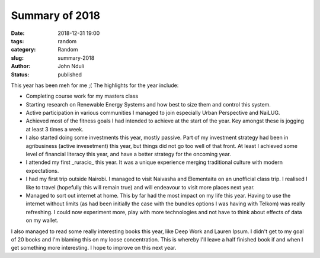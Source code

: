 ###############
Summary of 2018
###############

:date: 2018-12-31 19:00
:tags: random
:category: Random
:slug: summary-2018
:author: John Nduli
:status: published

This year has been meh for me ;( The highlights for the year include:

- Completing course work for my masters class
- Starting research on Renewable Energy Systems and how best to size
  them and control this system.
- Active participation in various communities I managed to join
  especially Urban Perspective and NaiLUG.
- Achieved most of the fitness goals I had intended to achieve at the start of
  the year. Key amongst these is jogging at least 3 times a week.
- I also started doing some investments this year, mostly passive. Part
  of my investment strategy had been in agribusiness (active
  invesetment) this year, but things did not go too well of that front.
  At least I achieved some level of financial literacy this year, and
  have a better strategy for the oncoming year.
- I attended my first _ruracio_ this year. It was a unique experience
  merging traditional culture with modern expectations.
- I had my first trip outside Nairobi. I managed to visit Naivasha and
  Elementaita on an unofficial class trip. I realised I like to travel
  (hopefully this will remain true) and will endeavour to visit more
  places next year.
- Managed to sort out internet at home. This by far had the most impact
  on my life this year. Having to use the internet without limits (as
  had been initially the case with the bundles options I was having with
  Telkom) was really refreshing. I could now experiment more, play with
  more technologies and not have to think about effects of data on my
  wallet.

I also managed to read some really interesting books this year, like
Deep Work and Lauren Ipsum. I didn't get to my goal of 20 books and I'm
blaming this on my loose concentration. This is whereby I'll leave a
half finished book if and when I get something more interesting. I hope
to improve on this next year.

